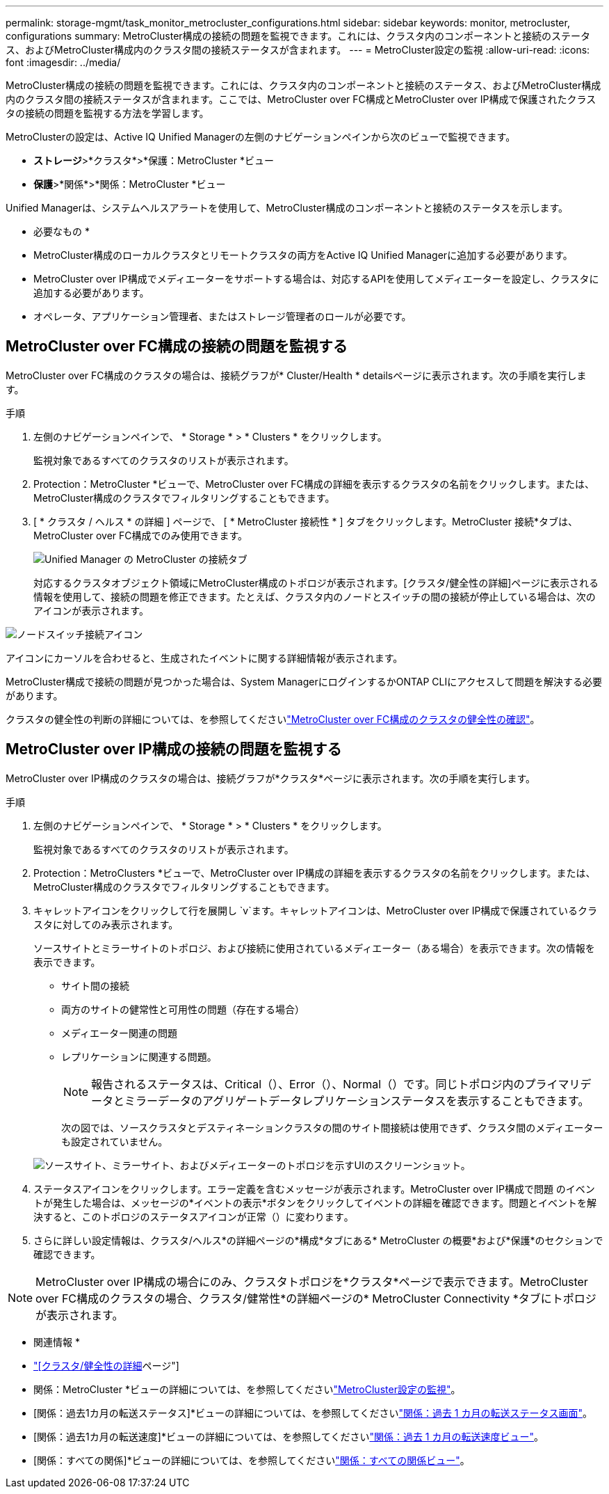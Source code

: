---
permalink: storage-mgmt/task_monitor_metrocluster_configurations.html 
sidebar: sidebar 
keywords: monitor, metrocluster, configurations 
summary: MetroCluster構成の接続の問題を監視できます。これには、クラスタ内のコンポーネントと接続のステータス、およびMetroCluster構成内のクラスタ間の接続ステータスが含まれます。 
---
= MetroCluster設定の監視
:allow-uri-read: 
:icons: font
:imagesdir: ../media/


[role="lead"]
MetroCluster構成の接続の問題を監視できます。これには、クラスタ内のコンポーネントと接続のステータス、およびMetroCluster構成内のクラスタ間の接続ステータスが含まれます。ここでは、MetroCluster over FC構成とMetroCluster over IP構成で保護されたクラスタの接続の問題を監視する方法を学習します。

MetroClusterの設定は、Active IQ Unified Managerの左側のナビゲーションペインから次のビューで監視できます。

* *ストレージ*>*クラスタ*>*保護：MetroCluster *ビュー
* *保護*>*関係*>*関係：MetroCluster *ビュー


Unified Managerは、システムヘルスアラートを使用して、MetroCluster構成のコンポーネントと接続のステータスを示します。

* 必要なもの *

* MetroCluster構成のローカルクラスタとリモートクラスタの両方をActive IQ Unified Managerに追加する必要があります。
* MetroCluster over IP構成でメディエーターをサポートする場合は、対応するAPIを使用してメディエーターを設定し、クラスタに追加する必要があります。
* オペレータ、アプリケーション管理者、またはストレージ管理者のロールが必要です。




== MetroCluster over FC構成の接続の問題を監視する

MetroCluster over FC構成のクラスタの場合は、接続グラフが* Cluster/Health * detailsページに表示されます。次の手順を実行します。

.手順
. 左側のナビゲーションペインで、 * Storage * > * Clusters * をクリックします。
+
監視対象であるすべてのクラスタのリストが表示されます。

. Protection：MetroCluster *ビューで、MetroCluster over FC構成の詳細を表示するクラスタの名前をクリックします。または、MetroCluster構成のクラスタでフィルタリングすることもできます。
. [ * クラスタ / ヘルス * の詳細 ] ページで、 [ * MetroCluster 接続性 * ] タブをクリックします。MetroCluster 接続*タブは、MetroCluster over FC構成でのみ使用できます。
+
image::../media/opm_um_mcc_connectivity_tab_png.gif[Unified Manager の MetroCluster の接続タブ]

+
対応するクラスタオブジェクト領域にMetroCluster構成のトポロジが表示されます。[クラスタ/健全性の詳細]ページに表示される情報を使用して、接続の問題を修正できます。たとえば、クラスタ内のノードとスイッチの間の接続が停止している場合は、次のアイコンが表示されます。



image::../media/node_switch_connectivity.gif[ノードスイッチ接続アイコン]

アイコンにカーソルを合わせると、生成されたイベントに関する詳細情報が表示されます。

MetroCluster構成で接続の問題が見つかった場合は、System ManagerにログインするかONTAP CLIにアクセスして問題を解決する必要があります。

クラスタの健全性の判断の詳細については、を参照してくださいlink:../health-checker/task_check_health_of_clusters_in_metrocluster_configuration.html#determining-cluster-health-in-metrocluster-over-fc-configuration["MetroCluster over FC構成のクラスタの健全性の確認"]。



== MetroCluster over IP構成の接続の問題を監視する

MetroCluster over IP構成のクラスタの場合は、接続グラフが*クラスタ*ページに表示されます。次の手順を実行します。

.手順
. 左側のナビゲーションペインで、 * Storage * > * Clusters * をクリックします。
+
監視対象であるすべてのクラスタのリストが表示されます。

. Protection：MetroClusters *ビューで、MetroCluster over IP構成の詳細を表示するクラスタの名前をクリックします。または、MetroCluster構成のクラスタでフィルタリングすることもできます。
. キャレットアイコンをクリックして行を展開し `v`ます。キャレットアイコンは、MetroCluster over IP構成で保護されているクラスタに対してのみ表示されます。
+
ソースサイトとミラーサイトのトポロジ、および接続に使用されているメディエーター（ある場合）を表示できます。次の情報を表示できます。

+
** サイト間の接続
** 両方のサイトの健常性と可用性の問題（存在する場合）
** メディエーター関連の問題
** レプリケーションに関連する問題。
+

NOTE: 報告されるステータスは、Critical（image:sev_critical_um60.png[""]）、Error（）、image:sev_error_um60.png[""]Normal（image:sev_normal_um60.png[""]）です。同じトポロジ内のプライマリデータとミラーデータのアグリゲートデータレプリケーションステータスを表示することもできます。

+
次の図では、ソースクラスタとデスティネーションクラスタの間のサイト間接続は使用できず、クラスタ間のメディエーターも設定されていません。

+
image:mcc-ip-conn-status.png["ソースサイト、ミラーサイト、およびメディエーターのトポロジを示すUIのスクリーンショット。"]



. ステータスアイコンをクリックします。エラー定義を含むメッセージが表示されます。MetroCluster over IP構成で問題 のイベントが発生した場合は、メッセージの*イベントの表示*ボタンをクリックしてイベントの詳細を確認できます。問題とイベントを解決すると、このトポロジのステータスアイコンが正常（）に変わりますimage:sev_normal_um60.png[""]。
. さらに詳しい設定情報は、クラスタ/ヘルス*の詳細ページの*構成*タブにある* MetroCluster の概要*および*保護*のセクションで確認できます。



NOTE: MetroCluster over IP構成の場合にのみ、クラスタトポロジを*クラスタ*ページで表示できます。MetroCluster over FC構成のクラスタの場合、クラスタ/健常性*の詳細ページの* MetroCluster Connectivity *タブにトポロジが表示されます。

* 関連情報 *

* link:../health-checker/reference_health_cluster_details_page.html["[クラスタ/健全性の詳細]ページ"]
* 関係：MetroCluster *ビューの詳細については、を参照してくださいlink:../storage-mgmt/task_monitor_metrocluster_configurations.html["MetroCluster設定の監視"]。
* [関係：過去1カ月の転送ステータス]*ビューの詳細については、を参照してくださいlink:../data-protection/reference_relationship_last_1_month_transfer_status_view.html["関係：過去 1 カ月の転送ステータス画面"]。
* [関係：過去1カ月の転送速度]*ビューの詳細については、を参照してくださいlink:../data-protection/reference_relationship_last_1_month_transfer_rate_view.html["関係：過去 1 カ月の転送速度ビュー"]。
* [関係：すべての関係]*ビューの詳細については、を参照してくださいlink:../data-protection/reference_relationship_all_relationships_view.html["関係：すべての関係ビュー"]。

